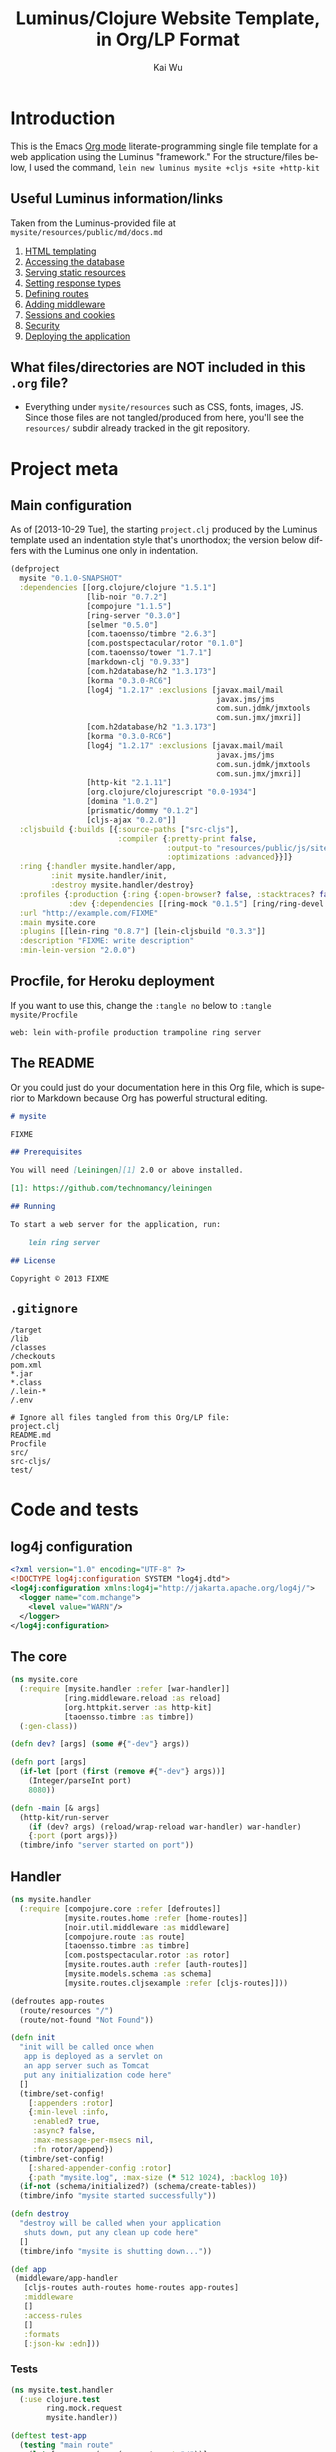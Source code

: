#+TITLE: Luminus/Clojure Website Template, in Org/LP Format
#+AUTHOR: Kai Wu
#+EMAIL: k@limist.com
#+LANGUAGE: en
#+STARTUP: align hidestars lognotestate
#+PROPERTY: mkdirp yes


* Introduction
This is the Emacs [[http://orgmode.org][Org mode]] literate-programming single file template
for a web application using the Luminus "framework."  For the
structure/files below, I used the command,
=lein new luminus mysite +cljs +site +http-kit=

** Useful Luminus information/links
Taken from the Luminus-provided file at
=mysite/resources/public/md/docs.md=

1. [[http://www.luminusweb.net/docs/html_templating.md][HTML templating]]
2. [[http://www.luminusweb.net/docs/database.md][Accessing the database]]
3. [[http://www.luminusweb.net/docs/static_resources.md][Serving static resources]]
4. [[http://www.luminusweb.net/docs/responses.md][Setting response types]]
5. [[http://www.luminusweb.net/docs/routes.md][Defining routes]]
6. [[http://www.luminusweb.net/docs/middleware.md][Adding middleware]]
7. [[http://www.luminusweb.net/docs/sessions_cookies.md][Sessions and cookies]]
8. [[http://www.luminusweb.net/docs/security.md][Security]]
9. [[http://www.luminusweb.net/docs/deployment.md][Deploying the application]]

** What files/directories are NOT included in this =.org= file?
+ Everything under =mysite/resources= such as CSS, fonts, images, JS.
  Since those files are not tangled/produced from here, you'll see the
  =resources/= subdir already tracked in the git repository.


* Project meta
** Main configuration
As of [2013-10-29 Tue], the starting =project.clj= produced by the
Luminus template used an indentation style that's unorthodox; the
version below differs with the Luminus one only in indentation.

#+BEGIN_SRC clojure :tangle mysite/project.clj
(defproject
  mysite "0.1.0-SNAPSHOT"
  :dependencies [[org.clojure/clojure "1.5.1"]
                 [lib-noir "0.7.2"]
                 [compojure "1.1.5"]
                 [ring-server "0.3.0"]
                 [selmer "0.5.0"]
                 [com.taoensso/timbre "2.6.3"]
                 [com.postspectacular/rotor "0.1.0"]
                 [com.taoensso/tower "1.7.1"]
                 [markdown-clj "0.9.33"]
                 [com.h2database/h2 "1.3.173"]
                 [korma "0.3.0-RC6"]
                 [log4j "1.2.17" :exclusions [javax.mail/mail
                                              javax.jms/jms
                                              com.sun.jdmk/jmxtools
                                              com.sun.jmx/jmxri]]
                 [com.h2database/h2 "1.3.173"]
                 [korma "0.3.0-RC6"]
                 [log4j "1.2.17" :exclusions [javax.mail/mail
                                              javax.jms/jms
                                              com.sun.jdmk/jmxtools
                                              com.sun.jmx/jmxri]]
                 [http-kit "2.1.11"]
                 [org.clojure/clojurescript "0.0-1934"]
                 [domina "1.0.2"]
                 [prismatic/dommy "0.1.2"]
                 [cljs-ajax "0.2.0"]]
  :cljsbuild {:builds [{:source-paths ["src-cljs"],
                        :compiler {:pretty-print false,
                                   :output-to "resources/public/js/site.js",
                                   :optimizations :advanced}}]}
  :ring {:handler mysite.handler/app,
         :init mysite.handler/init,
         :destroy mysite.handler/destroy}
  :profiles {:production {:ring {:open-browser? false, :stacktraces? false, :auto-reload? false}},
             :dev {:dependencies [[ring-mock "0.1.5"] [ring/ring-devel "1.2.0"]]}}
  :url "http://example.com/FIXME"
  :main mysite.core
  :plugins [[lein-ring "0.8.7"] [lein-cljsbuild "0.3.3"]]
  :description "FIXME: write description"
  :min-lein-version "2.0.0")
#+END_SRC

** Procfile, for Heroku deployment
If you want to use this, change the =:tangle no= below to 
=:tangle mysite/Procfile=

#+BEGIN_SRC text :tangle no
web: lein with-profile production trampoline ring server
#+END_SRC

** The README
Or you could just do your documentation here in this Org file, which
is superior to Markdown because Org has powerful structural editing.

#+BEGIN_SRC markdown :tangle mysite/README.md
# mysite

FIXME

## Prerequisites

You will need [Leiningen][1] 2.0 or above installed.

[1]: https://github.com/technomancy/leiningen

## Running

To start a web server for the application, run:

    lein ring server

## License

Copyright © 2013 FIXME

#+END_SRC

** =.gitignore=
#+BEGIN_SRC shell :tangle mysite/.gitignore
/target
/lib
/classes
/checkouts
pom.xml
*.jar
*.class
/.lein-*
/.env

# Ignore all files tangled from this Org/LP file:
project.clj
README.md
Procfile
src/
src-cljs/
test/
#+END_SRC


* Code and tests
** log4j configuration
#+BEGIN_SRC xml :tangle mysite/src/log4j.xml
<?xml version="1.0" encoding="UTF-8" ?>
<!DOCTYPE log4j:configuration SYSTEM "log4j.dtd">
<log4j:configuration xmlns:log4j="http://jakarta.apache.org/log4j/">
  <logger name="com.mchange">
    <level value="WARN"/>
  </logger>
</log4j:configuration>

#+END_SRC
** The core
#+BEGIN_SRC clojure :tangle mysite/src/mysite/core.clj
(ns mysite.core
  (:require [mysite.handler :refer [war-handler]]
            [ring.middleware.reload :as reload]
            [org.httpkit.server :as http-kit]
            [taoensso.timbre :as timbre])
  (:gen-class))

(defn dev? [args] (some #{"-dev"} args))

(defn port [args]
  (if-let [port (first (remove #{"-dev"} args))]
    (Integer/parseInt port)
    8080))

(defn -main [& args]
  (http-kit/run-server
    (if (dev? args) (reload/wrap-reload war-handler) war-handler)
    {:port (port args)})
  (timbre/info "server started on port"))

#+END_SRC

** Handler
#+BEGIN_SRC clojure :tangle mysite/src/mysite/handler.clj
(ns mysite.handler
  (:require [compojure.core :refer [defroutes]]
            [mysite.routes.home :refer [home-routes]]
            [noir.util.middleware :as middleware]
            [compojure.route :as route]
            [taoensso.timbre :as timbre]
            [com.postspectacular.rotor :as rotor]
            [mysite.routes.auth :refer [auth-routes]]
            [mysite.models.schema :as schema]
            [mysite.routes.cljsexample :refer [cljs-routes]]))

(defroutes app-routes
  (route/resources "/")
  (route/not-found "Not Found"))

(defn init
  "init will be called once when
   app is deployed as a servlet on
   an app server such as Tomcat
   put any initialization code here"
  []
  (timbre/set-config!
    [:appenders :rotor]
    {:min-level :info,
     :enabled? true,
     :async? false,
     :max-message-per-msecs nil,
     :fn rotor/append})
  (timbre/set-config!
    [:shared-appender-config :rotor]
    {:path "mysite.log", :max-size (* 512 1024), :backlog 10})
  (if-not (schema/initialized?) (schema/create-tables))
  (timbre/info "mysite started successfully"))

(defn destroy
  "destroy will be called when your application
   shuts down, put any clean up code here"
  []
  (timbre/info "mysite is shutting down..."))

(def app
 (middleware/app-handler
   [cljs-routes auth-routes home-routes app-routes]
   :middleware
   []
   :access-rules
   []
   :formats
   [:json-kw :edn]))

#+END_SRC

*** Tests
#+BEGIN_SRC clojure :tangle mysite/test/mysite/test/handler.clj
(ns mysite.test.handler
  (:use clojure.test
        ring.mock.request
        mysite.handler))

(deftest test-app
  (testing "main route"
    (let [response (app (request :get "/"))]
      (is (= (:status response) 200))
      (is (= (:body response)
             "<html>\n    <head>\n        <title>Welcome to mysite</title>\n        <link href=\"/css/screen.css\" rel=\"stylesheet\" type=\"text/css\"></link>\n    </head>\n    <body>\n        <div class=\"navbar navbar-fixed-top navbar-inverse\">\n            <ul class=\"nav\">\n                <li>\n                    <a href=\"/\">Home</a>\n                </li>\n                <li>\n                    <a href=\"/about\">About</a>\n                </li>\n            </ul>\n        </div>\n        <div id=\"content\">\n        <h1>Welcome to mysite</h1>\n        \n<h2>Some links to get started</h2><ol><li><a href='http://www.luminusweb.net/docs/html&#95;templating.md'>HTML templating</a></li><li><a href='http://www.luminusweb.net/docs/database.md'>Accessing the database</a></li><li><a href='http://www.luminusweb.net/docs/static&#95;resources.md'>Serving static resources</a></li><li><a href='http://www.luminusweb.net/docs/responses.md'>Setting response types</a></li><li><a href='http://www.luminusweb.net/docs/routes.md'>Defining routes</a></li><li><a href='http://www.luminusweb.net/docs/middleware.md'>Adding middleware</a></li><li><a href='http://www.luminusweb.net/docs/sessions&#95;cookies.md'>Sessions and cookies</a></li><li><a href='http://www.luminusweb.net/docs/security.md'>Security</a></li><li><a href='http://www.luminusweb.net/docs/deployment.md'>Deploying the application</a></li></ol>\n\n        </div>        \n        <footer>Copyright ...</footer>\n    </body>\n</html>\n\n\n"))))

  (testing "not-found route"
    (let [response (app (request :get "/invalid"))]
      (is (= (:status response) 404)))))

#+END_SRC

** Models
*** Database queries/functions
#+BEGIN_SRC clojure :tangle mysite/src/mysite/models/db.clj
(ns mysite.models.db
  (:use korma.core
        [korma.db :only (defdb)])
  (:require [mysite.models.schema :as schema]))

(defdb db schema/db-spec)

(defentity users)

(defn create-user [user]
  (insert users
          (values user)))

(defn update-user [id first-name last-name email]
  (update users
  (set-fields {:first_name first-name
               :last_name last-name
               :email email})
  (where {:id id})))

(defn get-user [id]
  (first (select users
                 (where {:id id})
                 (limit 1))))
#+END_SRC

*** Schema
#+BEGIN_SRC clojure :tangle mysite/src/mysite/models/schema.clj
(ns mysite.models.schema
  (:require [clojure.java.jdbc :as sql]
            [noir.io :as io]))

(def db-store "site.db")

(def db-spec {:classname "org.h2.Driver"
              :subprotocol "h2"
              :subname (str (io/resource-path) db-store)
              :user "sa"
              :password ""
              :naming {:keys clojure.string/lower-case
                       :fields clojure.string/upper-case}})
(defn initialized?
  "checks to see if the database schema is present"
  []
  (.exists (new java.io.File (str (io/resource-path) db-store ".h2.db"))))

(defn create-users-table
  []
  (sql/with-connection db-spec
    (sql/create-table
      :users
      [:id "varchar(20) PRIMARY KEY"]
      [:first_name "varchar(30)"]
      [:last_name "varchar(30)"]
      [:email "varchar(30)"]
      [:admin :boolean]
      [:last_login :time]
      [:is_active :boolean]
      [:pass "varchar(100)"])))

(defn create-tables
  "creates the database tables used by the application"
  []
  (create-users-table))

#+END_SRC

** REPL handler
#+BEGIN_SRC clojure :tangle mysite/src/mysite/repl.clj
(ns mysite.repl
  (:use mysite.handler
        ring.server.standalone
        [ring.middleware file-info file]))

(defonce server (atom nil))

(defn get-handler []
  ;; #'app expands to (var app) so that when we reload our code,
  ;; the server is forced to re-resolve the symbol in the var
  ;; rather than having its own copy. When the root binding
  ;; changes, the server picks it up without having to restart.
  (-> #'app
    ; Makes static assets in $PROJECT_DIR/resources/public/ available.
    (wrap-file "resources")
    ; Content-Type, Content-Length, and Last Modified headers for files in body
    (wrap-file-info)))

(defn start-server
  "used for starting the server in development mode from REPL"
  [& [port]]
  (let [port (if port (Integer/parseInt port) 8080)]
    (reset! server
            (serve (get-handler)
                   {:port port
                    :init init
                    :auto-reload? true
                    :destroy destroy
                    :join? false}))
    (println (str "You can view the site at http://localhost:" port))))

(defn stop-server []
  (.stop @server)
  (reset! server nil))

#+END_SRC

** Routes
#+BEGIN_SRC clojure :tangle mysite/src/mysite/routes/auth.clj
(ns mysite.routes.auth
  (:use compojure.core)
  (:require [mysite.views.layout :as layout]
            [noir.session :as session]
            [noir.response :as resp]
            [noir.validation :as vali]
            [noir.util.crypt :as crypt]
            [mysite.models.db :as db]))

(defn valid? [id pass pass1]
  (vali/rule (vali/has-value? id)
             [:id "user ID is required"])
  (vali/rule (vali/min-length? pass 5)
             [:pass "password must be at least 5 characters"])
  (vali/rule (= pass pass1)
             [:pass1 "entered passwords do not match"])
  (not (vali/errors? :id :pass :pass1)))

(defn register [& [id]]
  (layout/render
    "registration.html"
    {:id id
     :id-error (vali/on-error :id first)
     :pass-error (vali/on-error :pass first)
     :pass1-error (vali/on-error :pass1 first)}))

(defn handle-registration [id pass pass1]
  (if (valid? id pass pass1)
    (try
      (do
        (db/create-user {:id id :pass (crypt/encrypt pass)})
        (session/put! :user-id id)
        (resp/redirect "/"))
      (catch Exception ex
        (vali/rule false [:id (.getMessage ex)])
        (register)))
    (register id)))

(defn profile []
  (layout/render
    "profile.html"
    {:user (db/get-user (session/get :user-id))}))

(defn update-profile [{:keys [first-name last-name email]}]
  (db/update-user (session/get :user-id) first-name last-name email)
  (profile))

(defn handle-login [id pass]
  (let [user (db/get-user id)]
    (if (and user (crypt/compare pass (:pass user)))
      (session/put! :user-id id))
    (resp/redirect "/")))

(defn logout []
  (session/clear!)
  (resp/redirect "/"))

(defroutes auth-routes
  (GET "/register" []
       (register))

  (POST "/register" [id pass pass1]
        (handle-registration id pass pass1))

  (GET "/profile" [] (profile))

  (POST "/update-profile" {params :params} (update-profile params))

  (POST "/login" [id pass]
        (handle-login id pass))

  (GET "/logout" []
        (logout)))

#+END_SRC

#+BEGIN_SRC clojure :tangle mysite/src/mysite/routes/cljsexample.clj
(ns mysite.routes.cljsexample
  (:require [compojure.core :refer :all]
            [noir.response :as response]
            [mysite.views.layout :as layout]))

(def messages
  (atom 
    [{:message "Hello world"
      :user    "Foo"}
     {:message "Ajax is fun"
      :user    "Bar"}]))

(defroutes cljs-routes
  (GET "/cljsexample" [] (layout/render "cljsexample.html")) 
  (GET "/messages" [] (response/edn @messages))
  (POST "/add-message" [message user] 
        (response/edn 
          (swap! messages conj {:message message :user user}))))

#+END_SRC

#+BEGIN_SRC clojure :tangle mysite/src/mysite/routes/home.clj
(ns mysite.routes.home
  (:use compojure.core)
  (:require [mysite.views.layout :as layout]
            [mysite.util :as util]))

(defn home-page []
  (layout/render
    "home.html" {:content (util/md->html "/md/docs.md")}))

(defn about-page []
  (layout/render "about.html"))

(defroutes home-routes
  (GET "/" [] (home-page))
  (GET "/about" [] (about-page)))

#+END_SRC

** Utilities
In other words, useful code that doesn't fit elsewhere:

#+BEGIN_SRC clojure :tangle mysite/src/mysite/util.clj
(ns mysite.util
  (:require [noir.io :as io]
            [markdown.core :as md]))

(defn md->html
  "reads a markdown file from public/md and returns an HTML string"
  [filename]
  (->>
    (io/slurp-resource filename)
    (md/md-to-html-string)))

#+END_SRC

** Views and pages
*** Layout
#+BEGIN_SRC clojure :tangle mysite/src/mysite/views/layout.clj
(ns mysite.views.layout
  (:require [selmer.parser :as parser]
            [clojure.string :as s]
            [ring.util.response :refer [content-type response]]
            [noir.session :as session])
  (:import compojure.response.Renderable))

(def template-path "mysite/views/templates/")

(deftype
  RenderableTemplate
  [template params]
  Renderable
  (render
    [this request]
    (content-type
      (->>
        (assoc
          params
          (keyword (s/replace template #".html" "-selected"))
          "active"
          :servlet-context
          (:context request)
          :user-id
          (session/get :user-id))
        (parser/render-file (str template-path template))
        response)
      "text/html; charset=utf-8")))

(defn render [template & [params]]
  (RenderableTemplate. template params))

#+END_SRC
*** About page
#+BEGIN_SRC html :tangle mysite/src/mysite/views/templates/about.html
{% extends "mysite/views/templates/base.html" %}
{% block content %}
 <p>this is the story of mysite... work in progress</p>
{% endblock %}

#+END_SRC

*** Base page
#+BEGIN_SRC html :tangle mysite/src/mysite/views/templates/base.html
<!DOCTYPE HTML>
<html>
	<head>
		<title>Welcome to mysite</title>
	</head>
	<body>
			<div class="navbar navbar-default navbar-fixed-top">
				<div class="container">
					<div class="navbar-header">
						<button type="button" class="navbar-toggle" data-toggle="collapse" data-target=".navbar-collapse">
							<span class="icon-bar"></span>
							<span class="icon-bar"></span>
							<span class="icon-bar"></span>
						</button> 
						<a class="navbar-brand" href="{{servlet-context}}/">mysite</a>
					</div>
					{% block menu %}
					{% include "mysite/views/templates/menu.html" %}
					{% endblock %}
				</div>
			</div>
			<div class="container">
				{% block content %}
				{% endblock %}
			</div>
		<!-- scripts and styles -->
        {% style "/css/bootstrap-theme.min.css" %}
        {% style "/css/bootstrap.min.css" %}
        {% style "/css/screen.css" %}
        <script src="//code.jquery.com/jquery-2.0.3.min.js" type="text/javascript"></script>
        {% script "/js/bootstrap.min.js" %}
        <script type="text/javascript">
            var context = "{{servlet-context}}";
            $(function() {
              $("#{{selected-page}}").addClass("active");
            });
        </script>
	</body>
</html>

#+END_SRC

*** CLJS example
#+BEGIN_SRC html :tangle mysite/src/mysite/views/templates/cljsexample.html
{% extends "mysite/views/templates/base.html" %}

{% block content %}

<br/>
<div id="messages"></div>
<textarea id="message"></textarea>
<br/>
<input type="text" id="user"></input>
<br/>
<button id="send">add message</button>

<!--  scripts -->
<script type="text/javascript" src="{{servlet-context}}/js/site.js"></script>
<script type="text/javascript">
	mysite.main.init();
</script>
{% endblock %}

#+END_SRC

*** Homepage
#+BEGIN_SRC html :tangle mysite/src/mysite/views/templates/home.html
{% extends "mysite/views/templates/base.html" %}
{% block content %}
 <div class="jumbotron">
    <h1>Welcome to mysite</h1>
    <p>Time to start building your site!</p>
    <p><a class="btn btn-primary btn-large" href="http://luminusweb.net">Learn more &raquo;</a></p>
 </div>

 <div class="row-fluid">
    <div class="span8">
    {{content|safe}}
    </div>
 </div>
{% endblock %}

#+END_SRC

*** Menu template
#+BEGIN_SRC html :tangle mysite/src/mysite/views/templates/menu.html
<div class="navbar-collapse collapse">
{% if user-id %}
	<div class="btn-group pull-right">
		<ul class="nav navbar-nav">
			 <li class="dropdown">
				 <a href="#" class="dropdown-toggle" data-toggle="dropdown">
				 	<i class="icon-user"></i>{{user-id}} <b class="caret"></b>
				 </a>
				 <ul class="dropdown-menu">
				 	<li><a href="{{servlet-context}}/profile">Profile</a></li>
					<li class="divider"></li>
					<li><a href="{{servlet-context}}/logout">Sign Out</a></li>
				 </ul>
			 </li>
		</ul>
	</div>
	{% else %}
	<div class="btn-group pull-right">
		<ul class="nav navbar-nav">
			 <li class="dropdown">
				<form action="{{servlet-context}}/login" class="navbar-form" method="POST">
					<input class="span2"
					       id="id"
					       name="id"
					       placeholder="user id"
						   style="margin-right: 5px"
						   type="text"/>
					 <input class="span2"
				        id="pass"
				        name="pass"
				        placeholder="password"
					    style="margin-right: 5px"
					    type="password"/>
                    <input class="btn" type="submit" value="Login"/>
				</form>
			</li>
			<li>
				<a href="{{servlet-context}}/register">Register</a>
			</li>
		</ul>
	</div>
{% endif %}
</div>

#+END_SRC

*** Profile template
#+BEGIN_SRC html :tangle mysite/src/mysite/views/templates/profile.html
{% extends "mysite/views/templates/base.html" %}
{% block menu %}
{% endblock %}
{% block content %}
<h2>User details for {{user.id}}</h2>
		<form action="{{servlet-context}}/update-profile" method="POST">
			<label for="id">first name</label>			
			<p>
				<input id="first-name" name="first-name" tabindex="1" type="text" value={{user.first_name}}></input>
			</p>
			<label for="id">last name</label>
			<p>
				<input id="last-name" name="last-name" tabindex="1" type="text" value={{user.last_name}}></input>
			</p>
			<label for="id">email</label>
			<p>
				<input id="email" name="email" tabindex="1" type="text" value={{user.email}}></input>
			</p>			
			<input class="btn" tabindex="4" type="submit" value="update profile">
		</form>
{% endblock %}

#+END_SRC

*** Registration page
#+BEGIN_SRC html :tangle mysite/src/mysite/views/templates/registration.html
{% extends "mysite/views/templates/base.html" %}
{% block menu %}
{% endblock %}
{% block content %}
		<form action="{{servlet-context}}/register" method="POST">
			<label for="id">user id</label>
			{% if id-error %}
			<div class="error">{{id-error}}</div>
			{% endif %}
			<p>
				<input id="id" name="id" tabindex="1" type="text" value={{id}}></input>
			</p>
			<label for="pass">password</label>
			{% if pass-error %}
			<div class="error">{{pass-error}}</div>
			{% endif %}
			<p>
				<input id="pass" name="pass" tabindex="2" type="password"></input>
			</p>
			<label for="pass1">retype password</label>
			{% if pass1-error %}
			<div class="error">{{pass1-error}}</div>
			{% endif %}
			<p>
				<input id="pass1" name="pass1" tabindex="3" type="password"></input>
			</p>
			<input class="btn" tabindex="4" type="submit" value="create account">
		</form>
{% endblock %}

#+END_SRC

** ClojureScript
#+BEGIN_SRC clojurescript :tangle mysite/src-cljs/main.cljs
(ns mysite.main
  (:require [ajax.core :refer [GET POST]]
            [domina :refer [value by-id destroy-children! append!]]
            [domina.events :refer [listen!]]
            [dommy.template :as template]))

(defn render-message [{:keys [message user]}]
  [:li [:p {:id user} message " - " user]])

(defn render-messages [messages]
  (let [messages-div (by-id "messages")]
    (destroy-children! messages-div)
    (->> messages
         (map render-message)
         (into [:ul])
         template/node
         (append! messages-div))))

(defn add-message [_]
  (POST "/add-message"
        {:params {:message (value (by-id "message"))
                  :user    (value (by-id "user"))}
         :handler render-messages}))

(defn ^:export init []
  (GET "/messages" {:handler render-messages})
  (listen! (by-id "send") :click add-message))

#+END_SRC
